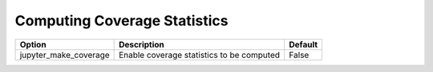 .. _coverage_extension_coverage:

Computing Coverage Statistics
~~~~~~~~~~~~~~~~~~~~~~~~~~~~~~

+--------------------------------+-----------------------------------------------------------------------+-----------------------+
| Option                         | Description                                                           | Default               |
+================================+=======================================================================+=======================+
| jupyter_make_coverage          | Enable coverage statistics to be computed                             | False                 |
+--------------------------------+-----------------------------------------------------------------------+-----------------------+
    